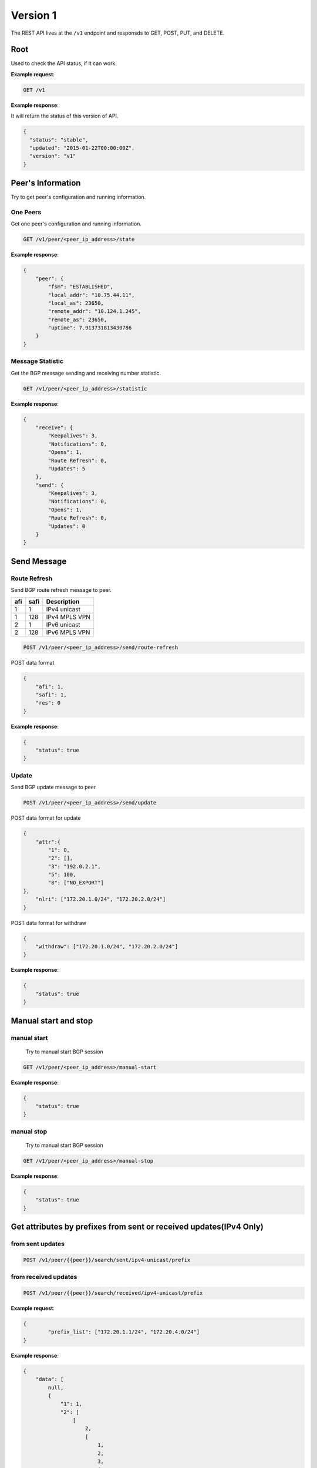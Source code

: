 ==========
Version 1
==========

The  REST API lives at the ``/v1`` endpoint and responsds to GET, POST, PUT, and DELETE.

Root
~~~~

Used to check the API status, if it can work.


**Example request**:

.. code-block:: bash

    GET /v1

**Example response**:

It will return the status of this version of API.

.. code-block:: json

  {
    "status": "stable",
    "updated": "2015-01-22T00:00:00Z",
    "version": "v1"
  }


Peer's Information
~~~~~~~~~~~~~~~~~~

Try to get peer's configuration and running information.

One Peers
+++++++++

Get one peer's configuration and running information.

.. code-block:: bash

    GET /v1/peer/<peer_ip_address>/state

**Example response**:

.. code-block:: json

    {
        "peer": {
            "fsm": "ESTABLISHED",
            "local_addr": "10.75.44.11",
            "local_as": 23650,
            "remote_addr": "10.124.1.245",
            "remote_as": 23650,
            "uptime": 7.913731813430786
        }
    }

Message Statistic
+++++++++++++++++

Get the BGP message sending and receiving number statistic.

.. code-block:: bash

    GET /v1/peer/<peer_ip_address>/statistic

**Example response**:

.. code-block:: json

      {
          "receive": {
              "Keepalives": 3,
              "Notifications": 0,
              "Opens": 1,
              "Route Refresh": 0,
              "Updates": 5
          },
          "send": {
              "Keepalives": 3,
              "Notifications": 0,
              "Opens": 1,
              "Route Refresh": 0,
              "Updates": 0
          }
      }

Send Message
~~~~~~~~~~~~

Route Refresh
+++++++++++++

Send BGP route refresh message to peer.

==== ====== ===========
afi  safi   Description
==== ====== ===========
1    1      IPv4 unicast
1    128    IPv4 MPLS VPN
2    1      IPv6 unicast
2    128    IPv6 MPLS VPN
==== ====== ===========

.. code-block:: bash

    POST /v1/peer/<peer_ip_address>/send/route-refresh

POST data format

.. code-block:: json

    {
        "afi": 1,
        "safi": 1,
        "res": 0
    }

**Example response**:

.. code-block:: json

    {
        "status": true
    }

Update
++++++

Send BGP update message to peer

.. code-block:: bash

    POST /v1/peer/<peer_ip_address>/send/update


POST data format for update

.. code-block:: json

    {
        "attr":{
            "1": 0,
            "2": [],
            "3": "192.0.2.1",
            "5": 100,
            "8": ["NO_EXPORT"]
    },
        "nlri": ["172.20.1.0/24", "172.20.2.0/24"]
    }

POST data format for withdraw

.. code-block:: json

    {
        "withdraw": ["172.20.1.0/24", "172.20.2.0/24"]
    }

**Example response**:

.. code-block:: json

    {
        "status": true
    }

Manual start and stop
~~~~~~~~~~~~~~~~~~~~~

manual start
++++++++++++

 Try to manual start BGP session

.. code-block:: bash

    GET /v1/peer/<peer_ip_address>/manual-start

**Example response**:

.. code-block:: json

    {
        "status": true
    }

manual stop
+++++++++++

 Try to manual start BGP session

.. code-block:: bash

    GET /v1/peer/<peer_ip_address>/manual-stop

**Example response**:

.. code-block:: json

    {
        "status": true
    }

Get attributes by prefixes from sent or received updates(IPv4 Only)
~~~~~~~~~~~~~~~~~~~~~~~~~~~~~~~~~~~~~~~~~~~~~~~~~~~~~~~~~~~~~~~~~~~

from sent updates
+++++++++++++++++

.. code-block:: bash

    POST /v1/peer/{{peer}}/search/sent/ipv4-unicast/prefix

from received updates
+++++++++++++++++++++

.. code-block:: bash

    POST /v1/peer/{{peer}}/search/received/ipv4-unicast/prefix

**Example request**:

.. code-block:: json

    {
	    "prefix_list": ["172.20.1.1/24", "172.20.4.0/24"]
    }

**Example response**:

.. code-block:: json

    {
        "data": [
            null,
            {
                "1": 1,
                "2": [
                    [
                        2,
                        [
                            1,
                            2,
                            3,
                            4
                        ]
                    ]
                ],
                "3": "192.0.2.2",
                "5": 100,
                "8": [
                    "NO_ADVERTISE",
                    "123:457"
                ],
                "16": [
                    [
                        779,
                        "30000"
                    ]
                ]
            }
        ],
        "status": true
    }

Get prefixes by attributes from sent or received updates(IPv4 Only)
~~~~~~~~~~~~~~~~~~~~~~~~~~~~~~~~~~~~~~~~~~~~~~~~~~~~~~~~~~~~~~~~~~~

from sent updates
+++++++++++++++++

.. code-block:: bash

    POST /v1/peer/{{peer}}/search/sent/ipv4-unicast/attribute

from received updates
+++++++++++++++++++++

.. code-block:: bash

    POST /v1/peer/{{peer}}/search/received/ipv4-unicast/attribute

**Example request**:

.. code-block:: json

    {
        "attrs": {
            "nexthop": "192.0.2.2",
            "origin_as": 1,
            "direct_as": 4,
            "cross_as": 2,
            "color": 30000
        }
    }

**Example response**:

.. code-block:: json

    {
        "data": [
            "172.20.4.0/24",
            "172.20.5.0/24",
            "172.20.6.6/24"
        ],
        "status": true
    }

Get optimal prefix by ip address from sent or received updates(IPv4 Only)
~~~~~~~~~~~~~~~~~~~~~~~~~~~~~~~~~~~~~~~~~~~~~~~~~~~~~~~~~~~~~~~~~~~~~~~~~

from sent updates
+++++++++++++++++

.. code-block:: bash

    POST /v1/peer/{{peer}}/search/sent/ipv4-unicast/optimal-prefix

from received updates
+++++++++++++++++++++

.. code-block:: bash

    POST /v1/peer/{{peer}}/search/received/ipv4-unicast/optimal-prefix

**Example request**:

.. code-block:: json

    {
        "ip_list": ["172.20.4.0", "171.10.0.1"]
    }

**Example response**:

.. code-block:: json

    {
        "data": [
            "172.20.4.0/24",
            null
        ],
        "status": true
    }